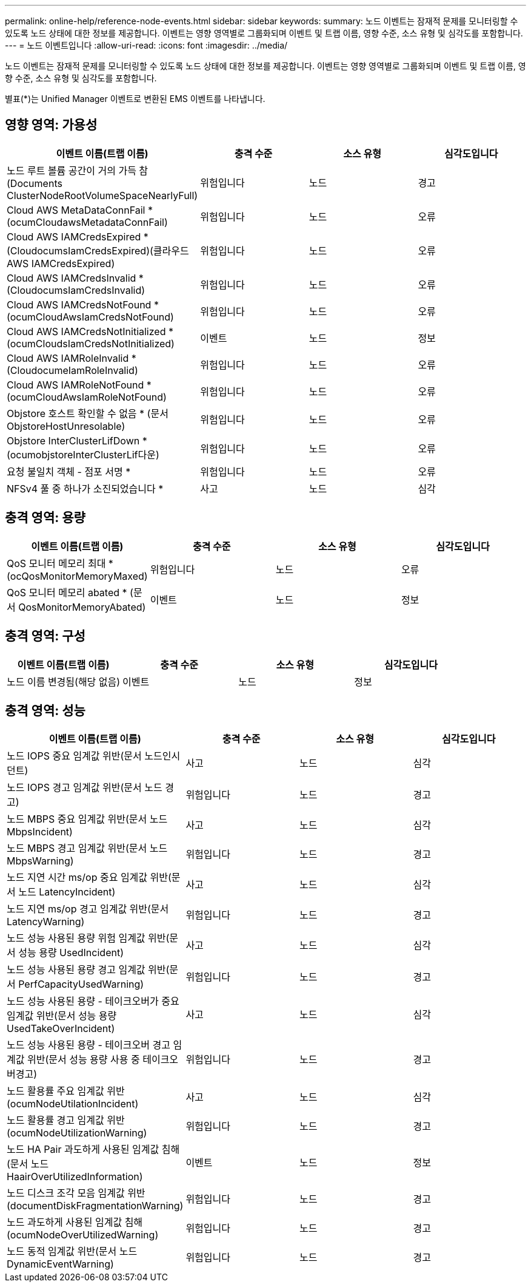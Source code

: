 ---
permalink: online-help/reference-node-events.html 
sidebar: sidebar 
keywords:  
summary: 노드 이벤트는 잠재적 문제를 모니터링할 수 있도록 노드 상태에 대한 정보를 제공합니다. 이벤트는 영향 영역별로 그룹화되며 이벤트 및 트랩 이름, 영향 수준, 소스 유형 및 심각도를 포함합니다. 
---
= 노드 이벤트입니다
:allow-uri-read: 
:icons: font
:imagesdir: ../media/


[role="lead"]
노드 이벤트는 잠재적 문제를 모니터링할 수 있도록 노드 상태에 대한 정보를 제공합니다. 이벤트는 영향 영역별로 그룹화되며 이벤트 및 트랩 이름, 영향 수준, 소스 유형 및 심각도를 포함합니다.

별표(*)는 Unified Manager 이벤트로 변환된 EMS 이벤트를 나타냅니다.



== 영향 영역: 가용성

|===
| 이벤트 이름(트랩 이름) | 충격 수준 | 소스 유형 | 심각도입니다 


 a| 
노드 루트 볼륨 공간이 거의 가득 참(Documents ClusterNodeRootVolumeSpaceNearlyFull)
 a| 
위험입니다
 a| 
노드
 a| 
경고



 a| 
Cloud AWS MetaDataConnFail * (ocumCloudawsMetadataConnFail)
 a| 
위험입니다
 a| 
노드
 a| 
오류



 a| 
Cloud AWS IAMCredsExpired * (CloudocumsIamCredsExpired)(클라우드 AWS IAMCredsExpired)
 a| 
위험입니다
 a| 
노드
 a| 
오류



 a| 
Cloud AWS IAMCredsInvalid * (CloudocumsIamCredsInvalid)
 a| 
위험입니다
 a| 
노드
 a| 
오류



 a| 
Cloud AWS IAMCredsNotFound * (ocumCloudAwsIamCredsNotFound)
 a| 
위험입니다
 a| 
노드
 a| 
오류



 a| 
Cloud AWS IAMCredsNotInitialized * (ocumCloudsIamCredsNotInitialized)
 a| 
이벤트
 a| 
노드
 a| 
정보



 a| 
Cloud AWS IAMRoleInvalid * (CloudocumeIamRoleInvalid)
 a| 
위험입니다
 a| 
노드
 a| 
오류



 a| 
Cloud AWS IAMRoleNotFound * (ocumCloudAwsIamRoleNotFound)
 a| 
위험입니다
 a| 
노드
 a| 
오류



 a| 
Objstore 호스트 확인할 수 없음 * (문서 ObjstoreHostUnresolable)
 a| 
위험입니다
 a| 
노드
 a| 
오류



 a| 
Objstore InterClusterLifDown * (ocumobjstoreInterClusterLif다운)
 a| 
위험입니다
 a| 
노드
 a| 
오류



 a| 
요청 불일치 객체 - 점포 서명 *
 a| 
위험입니다
 a| 
노드
 a| 
오류



 a| 
NFSv4 풀 중 하나가 소진되었습니다 *
 a| 
사고
 a| 
노드
 a| 
심각

|===


== 충격 영역: 용량

|===
| 이벤트 이름(트랩 이름) | 충격 수준 | 소스 유형 | 심각도입니다 


 a| 
QoS 모니터 메모리 최대 * (ocQosMonitorMemoryMaxed)
 a| 
위험입니다
 a| 
노드
 a| 
오류



 a| 
QoS 모니터 메모리 abated * (문서 QosMonitorMemoryAbated)
 a| 
이벤트
 a| 
노드
 a| 
정보

|===


== 충격 영역: 구성

|===
| 이벤트 이름(트랩 이름) | 충격 수준 | 소스 유형 | 심각도입니다 


 a| 
노드 이름 변경됨(해당 없음)
 a| 
이벤트
 a| 
노드
 a| 
정보

|===


== 충격 영역: 성능

|===
| 이벤트 이름(트랩 이름) | 충격 수준 | 소스 유형 | 심각도입니다 


 a| 
노드 IOPS 중요 임계값 위반(문서 노드인시던트)
 a| 
사고
 a| 
노드
 a| 
심각



 a| 
노드 IOPS 경고 임계값 위반(문서 노드 경고)
 a| 
위험입니다
 a| 
노드
 a| 
경고



 a| 
노드 MBPS 중요 임계값 위반(문서 노드 MbpsIncident)
 a| 
사고
 a| 
노드
 a| 
심각



 a| 
노드 MBPS 경고 임계값 위반(문서 노드 MbpsWarning)
 a| 
위험입니다
 a| 
노드
 a| 
경고



 a| 
노드 지연 시간 ms/op 중요 임계값 위반(문서 노드 LatencyIncident)
 a| 
사고
 a| 
노드
 a| 
심각



 a| 
노드 지연 ms/op 경고 임계값 위반(문서 LatencyWarning)
 a| 
위험입니다
 a| 
노드
 a| 
경고



 a| 
노드 성능 사용된 용량 위험 임계값 위반(문서 성능 용량 UsedIncident)
 a| 
사고
 a| 
노드
 a| 
심각



 a| 
노드 성능 사용된 용량 경고 임계값 위반(문서 PerfCapacityUsedWarning)
 a| 
위험입니다
 a| 
노드
 a| 
경고



 a| 
노드 성능 사용된 용량 - 테이크오버가 중요 임계값 위반(문서 성능 용량 UsedTakeOverIncident)
 a| 
사고
 a| 
노드
 a| 
심각



 a| 
노드 성능 사용된 용량 - 테이크오버 경고 임계값 위반(문서 성능 용량 사용 중 테이크오버경고)
 a| 
위험입니다
 a| 
노드
 a| 
경고



 a| 
노드 활용률 주요 임계값 위반(ocumNodeUtilationIncident)
 a| 
사고
 a| 
노드
 a| 
심각



 a| 
노드 활용률 경고 임계값 위반(ocumNodeUtilizationWarning)
 a| 
위험입니다
 a| 
노드
 a| 
경고



 a| 
노드 HA Pair 과도하게 사용된 임계값 침해(문서 노드 HaairOverUtilizedInformation)
 a| 
이벤트
 a| 
노드
 a| 
정보



 a| 
노드 디스크 조각 모음 임계값 위반(documentDiskFragmentationWarning)
 a| 
위험입니다
 a| 
노드
 a| 
경고



 a| 
노드 과도하게 사용된 임계값 침해(ocumNodeOverUtilizedWarning)
 a| 
위험입니다
 a| 
노드
 a| 
경고



 a| 
노드 동적 임계값 위반(문서 노드 DynamicEventWarning)
 a| 
위험입니다
 a| 
노드
 a| 
경고

|===
